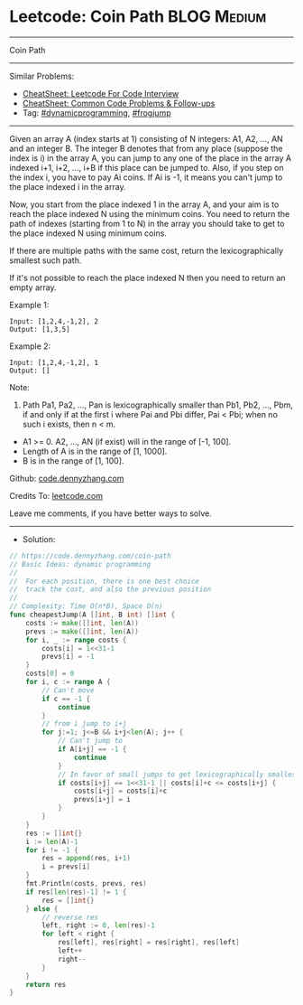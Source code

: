 * Leetcode: Coin Path                                           :BLOG:Medium:
#+STARTUP: showeverything
#+OPTIONS: toc:nil \n:t ^:nil creator:nil d:nil
:PROPERTIES:
:type:     dynamicprogramming, frogjump
:END:
---------------------------------------------------------------------
Coin Path
---------------------------------------------------------------------
#+BEGIN_HTML
<a href="https://github.com/dennyzhang/code.dennyzhang.com/tree/master/problems/coin-path"><img align="right" width="200" height="183" src="https://www.dennyzhang.com/wp-content/uploads/denny/watermark/github.png" /></a>
#+END_HTML
Similar Problems:
- [[https://cheatsheet.dennyzhang.com/cheatsheet-leetcode-A4][CheatSheet: Leetcode For Code Interview]]
- [[https://cheatsheet.dennyzhang.com/cheatsheet-followup-A4][CheatSheet: Common Code Problems & Follow-ups]]
- Tag: [[https://code.dennyzhang.com/review-dynamicprogramming][#dynamicprogramming]], [[https://code.dennyzhang.com/followup-frogjump][#frogjump]]
---------------------------------------------------------------------
Given an array A (index starts at 1) consisting of N integers: A1, A2, ..., AN and an integer B. The integer B denotes that from any place (suppose the index is i) in the array A, you can jump to any one of the place in the array A indexed i+1, i+2, ..., i+B if this place can be jumped to. Also, if you step on the index i, you have to pay Ai coins. If Ai is -1, it means you can't jump to the place indexed i in the array.

Now, you start from the place indexed 1 in the array A, and your aim is to reach the place indexed N using the minimum coins. You need to return the path of indexes (starting from 1 to N) in the array you should take to get to the place indexed N using minimum coins.

If there are multiple paths with the same cost, return the lexicographically smallest such path.

If it's not possible to reach the place indexed N then you need to return an empty array.

Example 1:
#+BEGIN_EXAMPLE
Input: [1,2,4,-1,2], 2
Output: [1,3,5]
#+END_EXAMPLE
 
Example 2:
#+BEGIN_EXAMPLE
Input: [1,2,4,-1,2], 1
Output: []
#+END_EXAMPLE
 
Note:

1. Path Pa1, Pa2, ..., Pan is lexicographically smaller than Pb1, Pb2, ..., Pbm, if and only if at the first i where Pai and Pbi differ, Pai < Pbi; when no such i exists, then n < m.
- A1 >= 0. A2, ..., AN (if exist) will in the range of [-1, 100].
- Length of A is in the range of [1, 1000].
- B is in the range of [1, 100].
 
Github: [[https://github.com/dennyzhang/code.dennyzhang.com/tree/master/problems/coin-path][code.dennyzhang.com]]

Credits To: [[https://leetcode.com/problems/coin-path/description/][leetcode.com]]

Leave me comments, if you have better ways to solve.
---------------------------------------------------------------------
- Solution:

#+BEGIN_SRC go
// https://code.dennyzhang.com/coin-path
// Basic Ideas: dynamic programming
//
//  For each position, there is one best choice
//  track the cost, and also the previous position
//
// Complexity: Time O(n*B), Space O(n)
func cheapestJump(A []int, B int) []int {
    costs := make([]int, len(A))
    prevs := make([]int, len(A))
    for i, _ := range costs {
        costs[i] = 1<<31-1
        prevs[i] = -1
    }
    costs[0] = 0
    for i, c := range A {
        // Can't move
        if c == -1 {
            continue
        }
        // from i jump to i+j
        for j:=1; j<=B && i+j<len(A); j++ {
            // Can't jump to
            if A[i+j] == -1 {
                continue
            }
            // In favor of small jumps to get lexicographically smallest path
            if costs[i+j] == 1<<31-1 || costs[i]+c <= costs[i+j] {
                costs[i+j] = costs[i]+c
                prevs[i+j] = i
            }
        }
    }
    res := []int{}
    i := len(A)-1
    for i != -1 {
        res = append(res, i+1)
        i = prevs[i]
    }
    fmt.Println(costs, prevs, res)
    if res[len(res)-1] != 1 {
        res = []int{}
    } else {
        // reverse res
        left, right := 0, len(res)-1
        for left < right {
            res[left], res[right] = res[right], res[left]
            left++
            right--
        }
    }
    return res
}
#+END_SRC

#+BEGIN_HTML
<div style="overflow: hidden;">
<div style="float: left; padding: 5px"> <a href="https://www.linkedin.com/in/dennyzhang001"><img src="https://www.dennyzhang.com/wp-content/uploads/sns/linkedin.png" alt="linkedin" /></a></div>
<div style="float: left; padding: 5px"><a href="https://github.com/dennyzhang"><img src="https://www.dennyzhang.com/wp-content/uploads/sns/github.png" alt="github" /></a></div>
<div style="float: left; padding: 5px"><a href="https://www.dennyzhang.com/slack" target="_blank" rel="nofollow"><img src="https://www.dennyzhang.com/wp-content/uploads/sns/slack.png" alt="slack"/></a></div>
</div>
#+END_HTML
